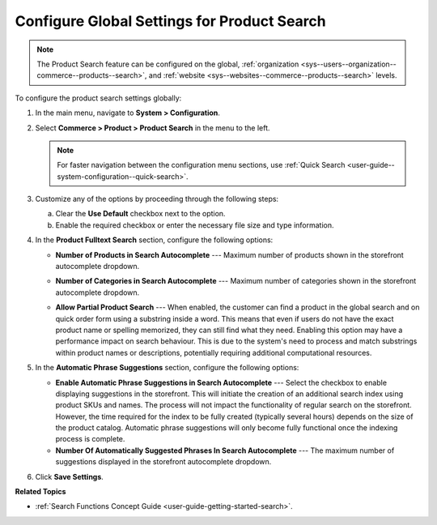 .. _configuration--guide--commerce--configuration--product-search:

Configure Global Settings for Product Search
============================================

.. note:: The Product Search feature can be configured on the global, :ref:`organization <sys--users--organization--commerce--products--search>`, and :ref:`website <sys--websites--commerce--products--search>` levels.

To configure the product search settings globally:

1. In the main menu, navigate to **System > Configuration**.
2. Select **Commerce > Product > Product Search** in the menu to the left.

   .. note::
      For faster navigation between the configuration menu sections, use :ref:`Quick Search <user-guide--system-configuration--quick-search>`.

   .. image:: /user/img/system/config_commerce/product/product-search-config.png
      :alt: Product search configuration options on global level

3. Customize any of the options by proceeding through the following steps:

   a) Clear the **Use Default** checkbox next to the option.
   b) Enable the required checkbox or enter the necessary file size and type information.

4. In the **Product Fulltext Search** section, configure the following options:

   * **Number of Products in Search Autocomplete** --- Maximum number of products shown in the storefront autocomplete dropdown.

   * **Number of Categories in Search Autocomplete** --- Maximum number of categories shown in the storefront autocomplete dropdown.

     .. image:: /user/img/concept-guides/search/storefront-autocomplete.png
        :alt: Illustration of 4 products and 2 categories in the autocomplete search field

   * **Allow Partial Product Search** --- When enabled, the customer can find a product in the global search and on quick order form using a substring inside a word. This means that even if users do not have the exact product name or spelling memorized, they can still find what they need. Enabling this option may have a performance impact on search behaviour. This is due to the system's need to process and match substrings within product names or descriptions, potentially requiring additional computational resources.

     .. image:: /user/img/concept-guides/search/partial-product-search.png
        :alt: Partial Product Search illustration

5. In the **Automatic Phrase Suggestions** section, configure the following options:

   * **Enable Automatic Phrase Suggestions in Search Autocomplete** --- Select the checkbox to enable displaying suggestions in the storefront. This will initiate the creation of an additional search index using product SKUs and names. The process will not impact the functionality of regular search on the storefront. However, the time required for the index to be fully created (typically several hours) depends on the size of the product catalog. Automatic phrase suggestions will only become fully functional once the indexing process is complete.

   * **Number Of Automatically Suggested Phrases In Search Autocomplete** --- The maximum number of suggestions displayed in the storefront autocomplete dropdown.

   .. image:: /user/img/concept-guides/search/phrase-suggestions.png
      :alt: Automatic Phrase Suggestions illustration

6. Click **Save Settings**.

**Related Topics**

* :ref:`Search Functions Concept Guide <user-guide-getting-started-search>`.

